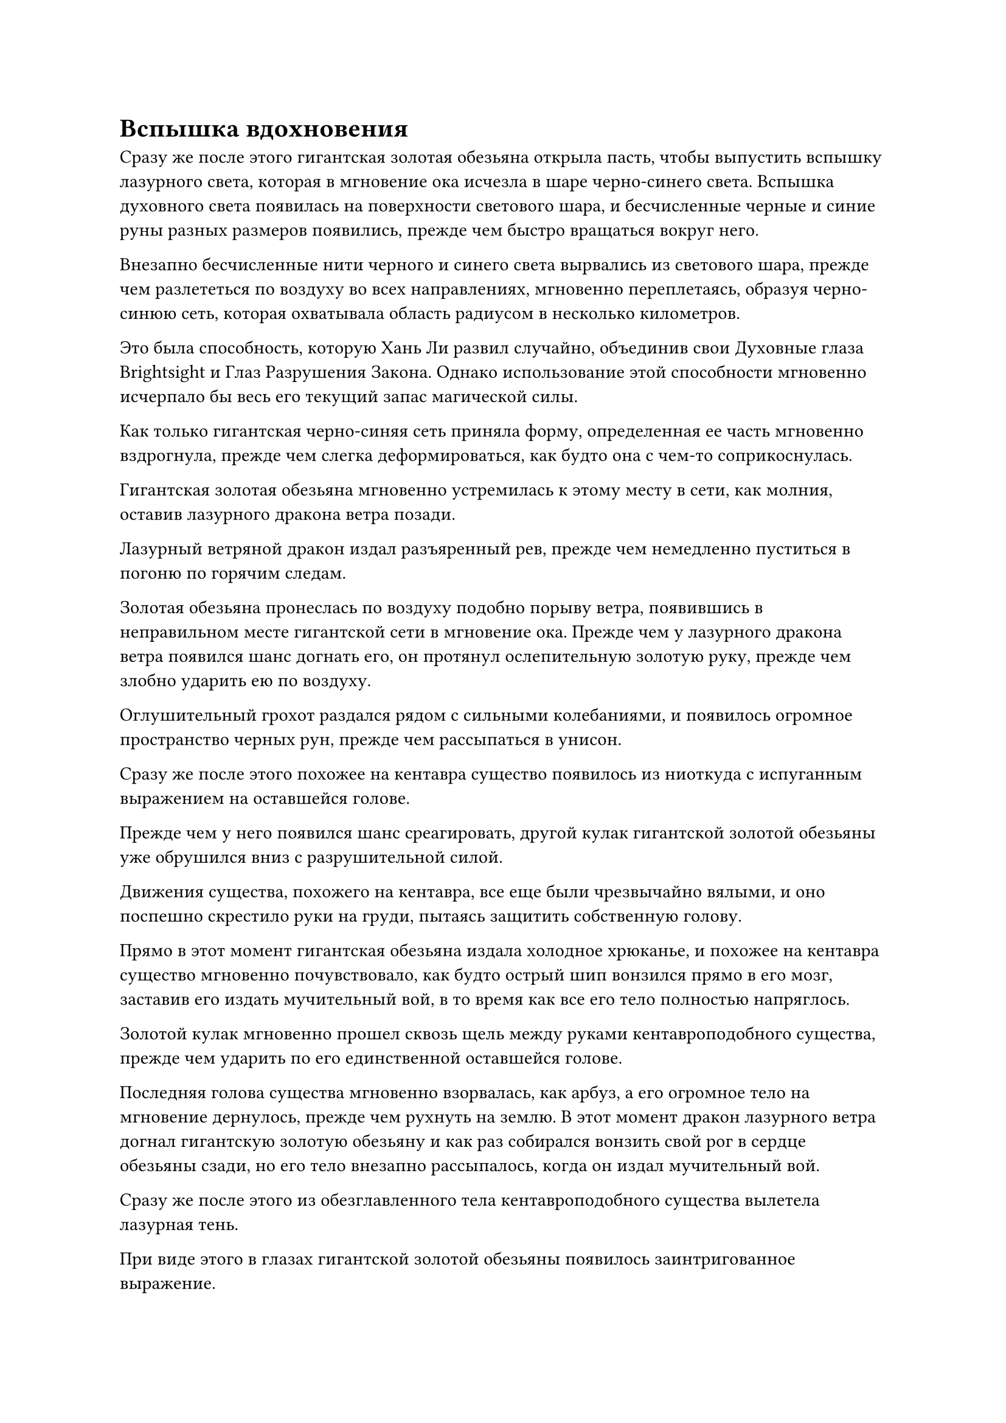 = Вспышка вдохновения

Сразу же после этого гигантская золотая обезьяна открыла пасть, чтобы выпустить вспышку лазурного света, которая в мгновение ока исчезла в шаре черно-синего света. Вспышка духовного света появилась на поверхности светового шара, и бесчисленные черные и синие руны разных размеров появились, прежде чем быстро вращаться вокруг него.

Внезапно бесчисленные нити черного и синего света вырвались из светового шара, прежде чем разлететься по воздуху во всех направлениях, мгновенно переплетаясь, образуя черно-синюю сеть, которая охватывала область радиусом в несколько километров.

Это была способность, которую Хань Ли развил случайно, объединив свои Духовные глаза Brightsight и Глаз Разрушения Закона. Однако использование этой способности мгновенно исчерпало бы весь его текущий запас магической силы.

Как только гигантская черно-синяя сеть приняла форму, определенная ее часть мгновенно вздрогнула, прежде чем слегка деформироваться, как будто она с чем-то соприкоснулась.

Гигантская золотая обезьяна мгновенно устремилась к этому месту в сети, как молния, оставив лазурного дракона ветра позади.

Лазурный ветряной дракон издал разъяренный рев, прежде чем немедленно пуститься в погоню по горячим следам.

Золотая обезьяна пронеслась по воздуху подобно порыву ветра, появившись в неправильном месте гигантской сети в мгновение ока. Прежде чем у лазурного дракона ветра появился шанс догнать его, он протянул ослепительную золотую руку, прежде чем злобно ударить ею по воздуху.

Оглушительный грохот раздался рядом с сильными колебаниями, и появилось огромное пространство черных рун, прежде чем рассыпаться в унисон.

Сразу же после этого похожее на кентавра существо появилось из ниоткуда с испуганным выражением на оставшейся голове.

Прежде чем у него появился шанс среагировать, другой кулак гигантской золотой обезьяны уже обрушился вниз с разрушительной силой.

Движения существа, похожего на кентавра, все еще были чрезвычайно вялыми, и оно поспешно скрестило руки на груди, пытаясь защитить собственную голову.

Прямо в этот момент гигантская обезьяна издала холодное хрюканье, и похожее на кентавра существо мгновенно почувствовало, как будто острый шип вонзился прямо в его мозг, заставив его издать мучительный вой, в то время как все его тело полностью напряглось.

Золотой кулак мгновенно прошел сквозь щель между руками кентавроподобного существа, прежде чем ударить по его единственной оставшейся голове.

Последняя голова существа мгновенно взорвалась, как арбуз, а его огромное тело на мгновение дернулось, прежде чем рухнуть на землю. В этот момент дракон лазурного ветра догнал гигантскую золотую обезьяну и как раз собирался вонзить свой рог в сердце обезьяны сзади, но его тело внезапно рассыпалось, когда он издал мучительный вой.

Сразу же после этого из обезглавленного тела кентавроподобного существа вылетела лазурная тень.

При виде этого в глазах гигантской золотой обезьяны появилось заинтригованное выражение.

Лазурная тень была не кем иным, как миниатюрным трехголовым существом, похожим на кентавра, которое было окутано порывом лазурного вихря. Казалось, оно уже приобрело материальную форму, очень похожую на зарождающуюся душу культиватора.

Черный свет вспыхнул в одной из голов миниатюрного существа, похожего на кентавра, и такой же черный свет появился по всему его телу, когда оно быстро растворилось в воздухе, оставив после себя лишь шлейф остаточных изображений.

Гигантская золотая обезьяна издала низкий рев, и черный свет вспыхнул из ее глабеллы, когда появился ее Глаз Разрушения Закона, затем выпустила тонкую нить черного света, которая исчезла во вспышке.

Затем пространство на расстоянии более 1000 футов содрогнулось, когда миниатюрное существо, похожее на кентавра, выбралось на открытое место с встревоженным выражением на всех трех лицах.

Внезапно вокруг него вспыхнул серебристый свет, и появилась серия перекрещивающихся серебряных огненных цепочек, мгновенно образовавших массивную сеть серебряного пламени, которая сходилась к центру.

Лазурный свет вспыхнул из левой головы миниатюрного существа, похожего на кентавра, лазурный вихрь, вращающийся вокруг его тела, превратился в лазурный столб ветра, который окутал его тело со всех сторон, не давая серебряной сети огня сомкнуться вокруг него.

Однако в этот краткий миг гигантская золотая обезьяна уже появилась на сцене, и раздалась череда тресков и хлопков, когда мышцы на ее руках напряглись, прежде чем она нанесла свирепый удар по столбу лазурного ветра.

Перед лицом всемогущего удара лазурный столб ветра был мгновенно уничтожен, а миниатюрное существо, похожее на кентавра, внутри испустило леденящий кровь вой, прежде чем взорваться, как разбитое яйцо.

В этот момент большая часть тела гигантской золотой обезьяны уже была окрашена в красный цвет ее собственной кровью, но она не обратила внимания на собственные раны и без промедления развернулась, чтобы броситься к одноглазому гиганту, который упал на землю неподалеку.

Одноглазый гигант получил чрезвычайно тяжелые ранения, его сердце было пронзено молниеносной алебардой кентавроподобного существа, но он обладал чрезвычайно впечатляющей жизненной силой и все еще был способен отразить холодные объятия смерти.

В этот момент дыра на его груди снова была заполнена слоем мелкого желтого песка, но его аура все еще была чрезвычайно слабой, и казалось, что он едва способен к какому-либо движению.

При виде приближающейся золотой обезьяны на ее лице появилось встревоженное и испуганное выражение, и она издала громкий рев, после чего желтый песок вокруг нее быстро принял форму массивной лодки, которая начала уносить ее тело вдаль. В то же время его глаз снова начал светиться белым светом.

Луч белого света вырвался из глаза, прежде чем устремиться прямо к гигантской золотой обезьяне, и при виде этого в глазах золотой обезьяны появилось мрачное выражение.

Он не знал, к какому типу атаки относился этот белый свет, но, вспоминая о том, что случилось с кентавроподобным существом после того, как оно подверглось такой же атаке, он знал, что к этому определенно нельзя относиться легкомысленно.

Помня об этом, из его тела вырвался золотистый свет, и оно быстро вернулось в свою человеческую форму.

Прямо в этот момент в глазу гиганта вспыхнул белый свет, и луч белого света изменил направление, как будто это было живое существо, направляясь вниз и продолжая мчаться к Хань Ли с невероятной скоростью.

Хань Ли был сильно встревожен, увидев это, и хотел принять обходные меры, но было уже слишком поздно.

За мгновение до того, как луч света должен был вот-вот достичь его, его осенила вспышка вдохновения, и он снял с шеи Флакон, контролирующий Небеса, прежде чем бросить его навстречу приближающемуся лучу белого света.

В тот момент, когда луч белого света соприкоснулся с Флаконом, контролирующим Небеса, он мгновенно исчез во флаконе, в то время как сам флакон не проявил никакой реакции.

Рот Хань Ли слегка приоткрылся от удивления, когда он увидел это, после чего на его лице появилось восторженное выражение, и он взмахом руки забрал флакон, а затем немедленно продолжил преследование одноглазого гиганта.

Глаз великана широко раскрылся, когда он увидел это, и он был совершенно не в состоянии поверить в то, чему только что стал свидетелем. Однако затем он немедленно пришел в себя и собрал всю оставшуюся магическую силу, прежде чем впрыснуть ее в лодку под собой, заставляя ее ярко светиться желтым светом, одновременно резко ускоряясь.

Тем временем Хань Ли снова принял облик Гигантской горной обезьяны, прежде чем открыть рот и издать оглушительный рев.

Вспышка белых ударных волн мгновенно вырвалась вперед в неистовстве, быстро охватив область в радиусе нескольких тысяч футов, заставляя пространство на своем пути заметно деформироваться и скручиваться.

Учитывая замечательную физическую сопротивляемость одноглазого гиганта, звуковые волны, естественно, не смогли нанести ему большого урона с такого расстояния, но песчаная лодка под ним изначально не была такой уж прочной, и она была мгновенно разбита вдребезги.

В результате одноглазый гигант был немедленно сброшен с неба.

Прямо в этот момент под ним вспыхнул золотой свет, когда гигантская золотая обезьяна мгновенно появилась на сцене, а затем злобно ударила гиганта кулаком по голове.

Голова гиганта мгновенно взорвалась, разбрызгав по воздуху огромное количество красно-белой жидкости.

Шар тусклого желтого света вылетел из его тела, и это был не кто иной, как зарождающаяся душа одноглазого гиганта.

Однако, как только он появился, он мгновенно был пойман в серебряную огненную сеть, которая сходилась со всех сторон, чтобы заманить его в ловушку.

Затем бесчисленные серебряные руны вылетели из огненной сети, прежде чем плотно прилипнуть к телу зарождающейся души, мгновенно образовав серебряную печать, которая полностью обездвижила ее в воздухе.

Все это произошло в мгновение ока, и зарождающаяся душа одноглазого гиганта не успела ничего сделать до того, как была схвачена.

Он не смог предвидеть, что Хань Ли извлек уроки из своего предыдущего опыта общения с зарождающейся душой кентавроподобного существа, что привело его к заблаговременному высвобождению Сущности Огненного Ворона для мгновенного захвата.

Тело гиганта тяжело рухнуло на землю, и все духовные узоры по всему телу потускнели, после чего оно начало осыпаться, постепенно распадаясь на бесчисленные крупинки полупрозрачного желтого песка.

Однако его мутный серый глаз остался, и он скатился на землю.

Неподалеку Хань Ли вернулся к своей человеческой форме, прежде чем опуститься на землю.

В этот момент он рассматривал маленький зеленый флакон в своей руке, казалось, что-то обдумывая.

Затем он поднял голову, прежде чем сделать манящее движение рукой, выпустив взрыв всасывающей силы, который притянул серый глаз гиганта в его объятия.

На данный момент глазное яблоко, казалось, ничем не отличалось от обычной каменной бусины, которая была полностью лишена какой-либо ауры. Однако тот факт, что оно было способно испускать лучи света, которые были пропитаны силой закона времени, ясно указывал на то, что это был необычный объект.

По какой-то причине Хань Ли охватило желание прикоснуться к Флакону, контролирующему Небеса, к глазу, но это не привело ни к каким изменениям ни в глазу, ни в флаконе, контролирующем Небеса.

Хань Ли не был слишком разочарован этим, и он не придал этому особого значения, когда снова повесил маленький зеленый флакон себе на шею. Затем он вызвал зеленую нефритовую шкатулку, прежде чем осторожно положить в нее глаз.

В этот момент серебряное пламя, поймавшее в ловушку зарождающуюся душу гиганта, уже вернулось обратно в свою форму огненного ворона, и оно полетело обратно к Хань Ли.

Хань Ли бросил взгляд на зарождающуюся душу одноглазого гиганта, и на его лице появилось задумчивое выражение.

Он не знал точно, как можно использовать зарождающиеся души существ, сравнимых с Истинными Бессмертными, но он был уверен, что даже в Царстве Бессмертных эти вещи должны были быть чрезвычайно ценными.

Однако в данный момент у него не было времени обдумывать этот вопрос. Взмахом рукава он прикрепил несколько талисманов к зарождающейся душе гиганта, затем извлек свою Сущность Огненного Ворона и поместил зарождающуюся душу в деревянную шкатулку, прежде чем спрятать ее.

Затем он подошел к телу кентавроподобного существа, находившегося в нескольких тысячах футов от него, и также бросил его в браслет для хранения.

Только после всего этого он позволил себе на мгновение перевести дыхание.

Та битва действительно была изнурительной, но, к счастью, он получил лишь незначительные внешние повреждения.

Он огляделся и обнаружил, что маленький остров уже сильно пострадал в ходе сражения: срублено бесчисленное множество древних деревьев и огромное количество обломков, усеивающих опустошенную землю.

Только некоторые места, которые находились дальше и не были затронуты битвой, смогли сохранить свое первоначальное состояние.

Хань Ли закрыл глаза и высвободил свое духовное чувство, которое мгновенно охватило всю эту территорию.

Мгновение спустя он приподнял бровь, и на его лице появился намек на удивление.

После краткого размышления он полетел в определенном направлении вглубь густого леса.

#pagebreak()